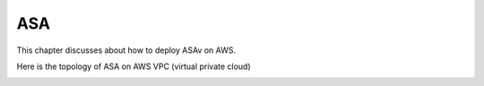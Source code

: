 ASA
===============

This chapter discusses about how to deploy ASAv on AWS. 

Here is the topology of ASA on AWS VPC (virtual private cloud)

.. image:: ASA.png
   :width: 600px
   :alt: ASA

